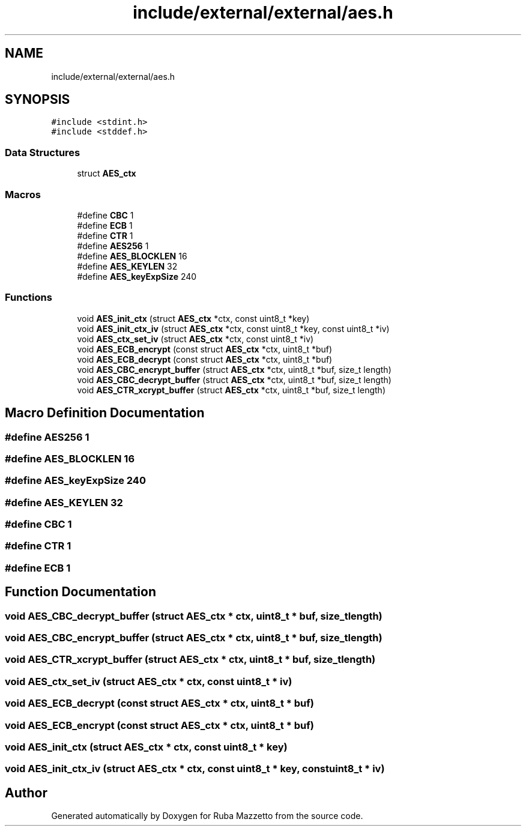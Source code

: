 .TH "include/external/external/aes.h" 3 "Sun May 8 2022" "Ruba Mazzetto" \" -*- nroff -*-
.ad l
.nh
.SH NAME
include/external/external/aes.h
.SH SYNOPSIS
.br
.PP
\fC#include <stdint\&.h>\fP
.br
\fC#include <stddef\&.h>\fP
.br

.SS "Data Structures"

.in +1c
.ti -1c
.RI "struct \fBAES_ctx\fP"
.br
.in -1c
.SS "Macros"

.in +1c
.ti -1c
.RI "#define \fBCBC\fP   1"
.br
.ti -1c
.RI "#define \fBECB\fP   1"
.br
.ti -1c
.RI "#define \fBCTR\fP   1"
.br
.ti -1c
.RI "#define \fBAES256\fP   1"
.br
.ti -1c
.RI "#define \fBAES_BLOCKLEN\fP   16"
.br
.ti -1c
.RI "#define \fBAES_KEYLEN\fP   32"
.br
.ti -1c
.RI "#define \fBAES_keyExpSize\fP   240"
.br
.in -1c
.SS "Functions"

.in +1c
.ti -1c
.RI "void \fBAES_init_ctx\fP (struct \fBAES_ctx\fP *ctx, const uint8_t *key)"
.br
.ti -1c
.RI "void \fBAES_init_ctx_iv\fP (struct \fBAES_ctx\fP *ctx, const uint8_t *key, const uint8_t *iv)"
.br
.ti -1c
.RI "void \fBAES_ctx_set_iv\fP (struct \fBAES_ctx\fP *ctx, const uint8_t *iv)"
.br
.ti -1c
.RI "void \fBAES_ECB_encrypt\fP (const struct \fBAES_ctx\fP *ctx, uint8_t *buf)"
.br
.ti -1c
.RI "void \fBAES_ECB_decrypt\fP (const struct \fBAES_ctx\fP *ctx, uint8_t *buf)"
.br
.ti -1c
.RI "void \fBAES_CBC_encrypt_buffer\fP (struct \fBAES_ctx\fP *ctx, uint8_t *buf, size_t length)"
.br
.ti -1c
.RI "void \fBAES_CBC_decrypt_buffer\fP (struct \fBAES_ctx\fP *ctx, uint8_t *buf, size_t length)"
.br
.ti -1c
.RI "void \fBAES_CTR_xcrypt_buffer\fP (struct \fBAES_ctx\fP *ctx, uint8_t *buf, size_t length)"
.br
.in -1c
.SH "Macro Definition Documentation"
.PP 
.SS "#define AES256   1"

.SS "#define AES_BLOCKLEN   16"

.SS "#define AES_keyExpSize   240"

.SS "#define AES_KEYLEN   32"

.SS "#define CBC   1"

.SS "#define CTR   1"

.SS "#define ECB   1"

.SH "Function Documentation"
.PP 
.SS "void AES_CBC_decrypt_buffer (struct \fBAES_ctx\fP * ctx, uint8_t * buf, size_t length)"

.SS "void AES_CBC_encrypt_buffer (struct \fBAES_ctx\fP * ctx, uint8_t * buf, size_t length)"

.SS "void AES_CTR_xcrypt_buffer (struct \fBAES_ctx\fP * ctx, uint8_t * buf, size_t length)"

.SS "void AES_ctx_set_iv (struct \fBAES_ctx\fP * ctx, const uint8_t * iv)"

.SS "void AES_ECB_decrypt (const struct \fBAES_ctx\fP * ctx, uint8_t * buf)"

.SS "void AES_ECB_encrypt (const struct \fBAES_ctx\fP * ctx, uint8_t * buf)"

.SS "void AES_init_ctx (struct \fBAES_ctx\fP * ctx, const uint8_t * key)"

.SS "void AES_init_ctx_iv (struct \fBAES_ctx\fP * ctx, const uint8_t * key, const uint8_t * iv)"

.SH "Author"
.PP 
Generated automatically by Doxygen for Ruba Mazzetto from the source code\&.
